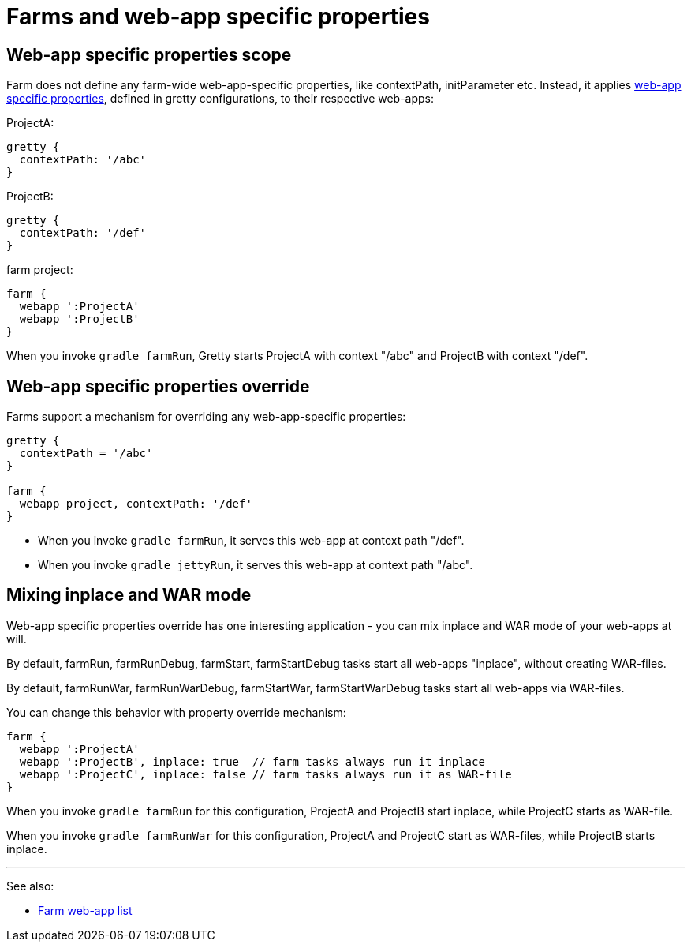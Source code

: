 = Farms and web-app specific properties

== Web-app specific properties scope

Farm does not define any farm-wide web-app-specific properties, like contextPath, initParameter etc. Instead, it applies link:Gretty-configuration#Web-app-specific-properties[web-app specific properties], defined in gretty configurations, to their respective web-apps:

ProjectA:

[source,groovy]
----
gretty {
  contextPath: '/abc'
}
----

ProjectB:

[source,groovy]
----
gretty {
  contextPath: '/def'
}
----

farm project:

[source,groovy]
----
farm {
  webapp ':ProjectA'
  webapp ':ProjectB'
}
----

When you invoke `gradle farmRun`, Gretty starts ProjectA with context "/abc" and ProjectB with context "/def".

== Web-app specific properties override

Farms support a mechanism for overriding any web-app-specific properties:

[source,groovy]
----
gretty {
  contextPath = '/abc'
}

farm {
  webapp project, contextPath: '/def'
}
----

* When you invoke `gradle farmRun`, it serves this web-app at context path "/def".

* When you invoke `gradle jettyRun`, it serves this web-app at context path "/abc".

== Mixing inplace and WAR mode

Web-app specific properties override has one interesting application - you can mix inplace and WAR mode of your web-apps at will.

By default, farmRun, farmRunDebug, farmStart, farmStartDebug tasks start all web-apps "inplace", without creating WAR-files. 

By default, farmRunWar, farmRunWarDebug, farmStartWar, farmStartWarDebug tasks start all web-apps via WAR-files.

You can change this behavior with property override mechanism:

[source,groovy]
----
farm {
  webapp ':ProjectA'
  webapp ':ProjectB', inplace: true  // farm tasks always run it inplace
  webapp ':ProjectC', inplace: false // farm tasks always run it as WAR-file
}
----

When you invoke `gradle farmRun` for this configuration, ProjectA and ProjectB start inplace, while ProjectC starts as WAR-file.

When you invoke `gradle farmRunWar` for this configuration, ProjectA and ProjectC start as WAR-files, while ProjectB starts inplace.

'''

See also:

* link:Farm-web-app-list[Farm web-app list]
